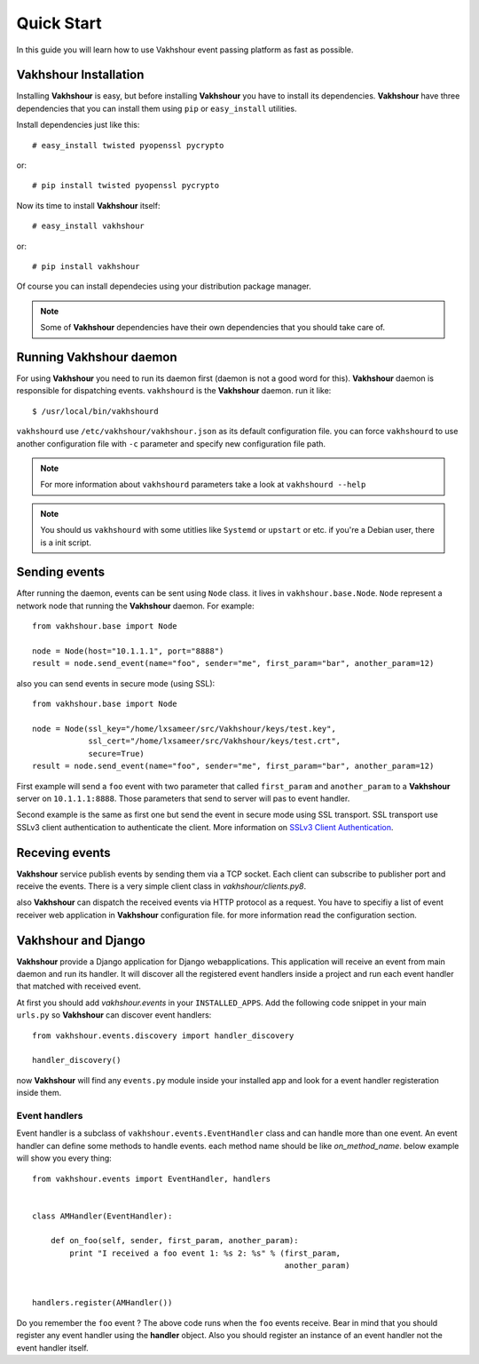 .. _quick guide:

Quick Start
===========
In this guide you will learn how to use Vakhshour event passing platform as fast as possible.

Vakhshour Installation
----------------------
Installing **Vakhshour** is easy, but before installing **Vakhshour** you have to install its dependencies.
**Vakhshour** have three dependencies that you can install them using ``pip`` or ``easy_install`` utilities.

Install dependencies just like this::

   # easy_install twisted pyopenssl pycrypto

or::

   # pip install twisted pyopenssl pycrypto

Now its time to install **Vakhshour** itself::

   # easy_install vakhshour

or::

   # pip install vakhshour

Of course you can install dependecies using your distribution package manager.

.. note:: Some of **Vakhshour** dependencies have their own dependencies that you should take care of.


Running Vakhshour daemon
------------------------
For using **Vakhshour** you need to run its daemon first (daemon is not a good word for this). **Vakhshour** daemon
is responsible for dispatching events. ``vakhshourd`` is the **Vakhshour** daemon. run it like::

   $ /usr/local/bin/vakhshourd 

``vakhshourd`` use ``/etc/vakhshour/vakhshour.json`` as its default configuration file. you can force ``vakhshourd``
to use another configuration file with ``-c`` parameter and specify new configuration file path.

.. note:: For more information about ``vakhshourd`` parameters take a look at ``vakhshourd --help``

.. note:: You should us ``vakhshourd`` with some utitlies like ``Systemd`` or ``upstart`` or etc. if you're a Debian user, there is a init script.


Sending events
--------------
After running the daemon, events can be sent using ``Node`` class. it lives in ``vakhshour.base.Node``. ``Node`` represent a network node that running the **Vakhshour** daemon.
For example::

    from vakhshour.base import Node

    node = Node(host="10.1.1.1", port="8888")
    result = node.send_event(name="foo", sender="me", first_param="bar", another_param=12)

also you can send events in secure mode (using SSL)::

    from vakhshour.base import Node

    node = Node(ssl_key="/home/lxsameer/src/Vakhshour/keys/test.key",
                ssl_cert="/home/lxsameer/src/Vakhshour/keys/test.crt",
		secure=True)
    result = node.send_event(name="foo", sender="me", first_param="bar", another_param=12)


First example will send a ``foo`` event with two parameter that called ``first_param`` and ``another_param`` to 
a **Vakhshour** server on ``10.1.1.1:8888``. Those parameters that send to server will pas to event handler.

Second example is the same as first one but send the event in secure mode using SSL transport. SSL transport use 
SSLv3 client authentication to authenticate the client. More information on `SSLv3 Client Authentication <http://en.wikipedia.org/wiki/Transport_Layer_Security#Client-authenticated_TLS_handshake>`_.

Receving events
---------------
**Vakhshour** service publish events by sending them via a TCP socket. Each client can subscribe to publisher port and receive the events.
There is a very simple client class in *vakhshour/clients.py8*.

also **Vakhshour** can dispatch the received events via HTTP protocol as a request. You have to specifiy a list of event receiver web application in **Vakhshour** configuration file. for more information read the configuration section.

Vakhshour and Django
--------------------
**Vakhshour** provide a Django application for Django webapplications. This application will receive an event from main daemon and run its handler. It will discover all the registered event handlers inside a project and run each event handler that matched with received event.

At first you should add *vakhshour.events* in your ``INSTALLED_APPS``. Add the following code snippet in your main ``urls.py`` so **Vakhshour** can discover event handlers::

    from vakhshour.events.discovery import handler_discovery

    handler_discovery()

now **Vakhshour** will find any ``events.py`` module inside your installed app and look for a event handler registeration inside them.

Event handlers
^^^^^^^^^^^^^^
Event handler is a subclass of ``vakhshour.events.EventHandler`` class and can handle more than one event. An event handler can define some methods
to handle events. each method name should be like *on_method_name*. below example will show you every thing::

    from vakhshour.events import EventHandler, handlers


    class AMHandler(EventHandler):

        def on_foo(self, sender, first_param, another_param):
            print "I received a foo event 1: %s 2: %s" % (first_param,
	                                                  another_param)


    handlers.register(AMHandler())

Do you remember the ``foo`` event ? The above code runs when the ``foo`` events receive. Bear in mind that you should register any event handler using the **handler** object. Also you should register an instance of an event handler not the event handler itself.

